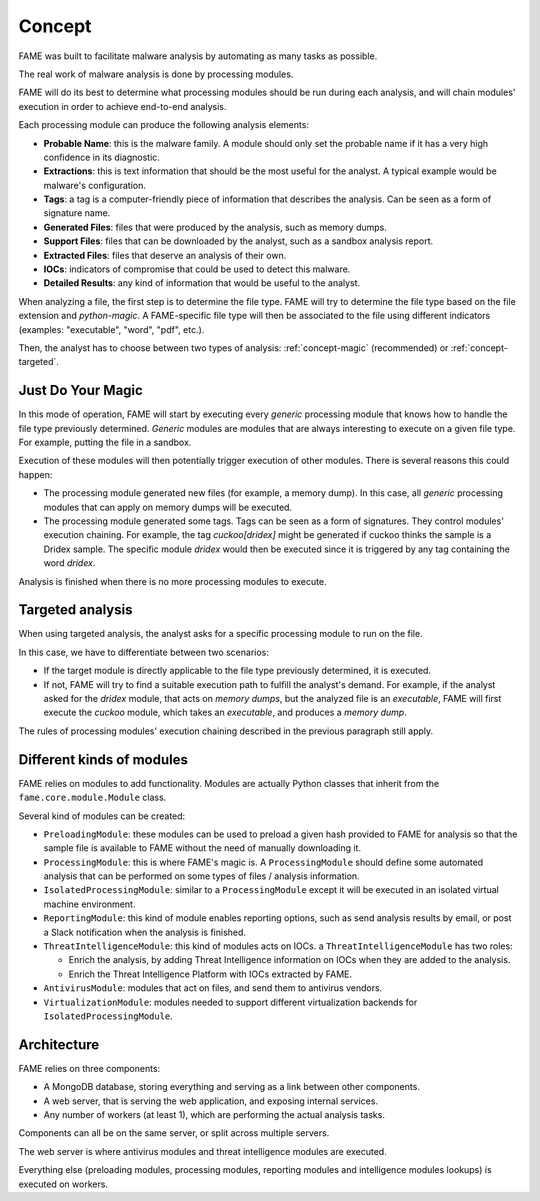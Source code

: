 *******
Concept
*******

FAME was built to facilitate malware analysis by automating as many tasks as possible.

The real work of malware analysis is done by processing modules.

FAME will do its best to determine what processing modules should be run during each analysis, and will chain modules' execution in order to achieve end-to-end analysis.

Each processing module can produce the following analysis elements:

* **Probable Name**: this is the malware family. A module should only set the probable name if it has a very high confidence in its diagnostic.
* **Extractions**: this is text information that should be the most useful for the analyst. A typical example would be malware's configuration.
* **Tags**: a tag is a computer-friendly piece of information that describes the analysis. Can be seen as a form of signature name.
* **Generated Files**: files that were produced by the analysis, such as memory dumps.
* **Support Files**: files that can be downloaded by the analyst, such as a sandbox analysis report.
* **Extracted Files**: files that deserve an analysis of their own.
* **IOCs**: indicators of compromise that could be used to detect this malware.
* **Detailed Results**: any kind of information that would be useful to the analyst.

When analyzing a file, the first step is to determine the file type. FAME will try to determine the file type based on the file extension and `python-magic`. A FAME-specific file type will then be associated to the file using different indicators (examples: "executable", "word", "pdf", etc.).

Then, the analyst has to choose between two types of analysis: :ref:`concept-magic` (recommended) or :ref:`concept-targeted`.

.. _concept-magic:

Just Do Your Magic
==================

In this mode of operation, FAME will start by executing every `generic` processing module that knows how to handle the file type previously determined. `Generic` modules are modules that are always interesting to execute on a given file type. For example, putting the file in a sandbox.

Execution of these modules will then potentially trigger execution of other modules. There is several reasons this could happen:

* The processing module generated new files (for example, a memory dump). In this case, all `generic` processing modules that can apply on memory dumps will be executed.
* The processing module generated some tags. Tags can be seen as a form of signatures. They control modules' execution chaining. For example, the tag `cuckoo[dridex]` might be generated if cuckoo thinks the sample is a Dridex sample. The specific module `dridex` would then be executed since it is triggered by any tag containing the word `dridex`.


Analysis is finished when there is no more processing modules to execute.

.. _concept-targeted:

Targeted analysis
=================

When using targeted analysis, the analyst asks for a specific processing module to run on the file.

In this case, we have to differentiate between two scenarios:

* If the target module is directly applicable to the file type previously determined, it is executed.
* If not, FAME will try to find a suitable execution path to fulfill the analyst's demand. For example, if the analyst asked for the `dridex` module, that acts on `memory dumps`, but the analyzed file is an `executable`, FAME will first execute the `cuckoo` module, which takes an `executable`, and produces a `memory dump`.

The rules of processing modules' execution chaining described in the previous paragraph still apply.

Different kinds of modules
==========================

FAME relies on modules to add functionality. Modules are actually Python classes that inherit from the ``fame.core.module.Module`` class.

Several kind of modules can be created:

* ``PreloadingModule``: these modules can be used to preload a given hash provided to FAME for analysis so that the sample file is available to FAME without the need of manually downloading it.
* ``ProcessingModule``: this is where FAME's magic is. A ``ProcessingModule`` should define some automated analysis that can be performed on some types of files / analysis information.
* ``IsolatedProcessingModule``: similar to a ``ProcessingModule`` except it will be executed in an isolated virtual machine environment.
* ``ReportingModule``: this kind of module enables reporting options, such as send analysis results by email, or post a Slack notification when the analysis is finished.
* ``ThreatIntelligenceModule``: this kind of modules acts on IOCs. a ``ThreatIntelligenceModule`` has two roles:

  * Enrich the analysis, by adding Threat Intelligence information on IOCs when they are added to the analysis.
  * Enrich the Threat Intelligence Platform with IOCs extracted by FAME.

* ``AntivirusModule``: modules that act on files, and send them to antivirus vendors.
* ``VirtualizationModule``: modules needed to support different virtualization backends for ``IsolatedProcessingModule``.

Architecture
============

FAME relies on three components:

* A MongoDB database, storing everything and serving as a link between other components.
* A web server, that is serving the web application, and exposing internal services.
* Any number of workers (at least 1), which are performing the actual analysis tasks.

.. image:: /images/concept-architecture.png

Components can all be on the same server, or split across multiple servers.

The web server is where antivirus modules and threat intelligence modules are executed.

Everything else (preloading modules, processing modules, reporting modules and intelligence modules lookups) is executed on workers.
